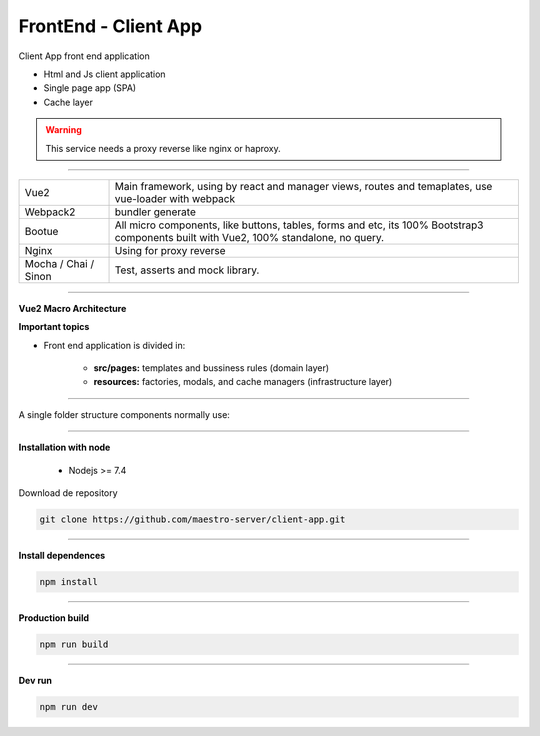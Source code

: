 FrontEnd - Client App
---------------------

Client App front end application 

- Html and Js client application
- Single page app (SPA)
- Cache layer

.. Warning::
    This service needs a proxy reverse like nginx or haproxy.

----------

====================== ===========================================================================
Vue2                   Main framework, using by react and manager views, routes and temaplates, 
                       use vue-loader with webpack                                   
Webpack2               bundler generate                                                                                                                       
Bootue                 All micro components, like buttons, tables, forms and etc, 
                       its 100% Bootstrap3 components built with Vue2, 100% standalone, no query.  
Nginx                  Using for proxy reverse                                                                                                                
Mocha / Chai / Sinon   Test, asserts and mock library.                                                                                                        
====================== ===========================================================================

----------

**Vue2 Macro Architecture**

.. image:: ../../_static/screen/client_arch.png

**Important topics**

- Front end application is divided in:

	- **src/pages:** templates and bussiness rules (domain layer)

	- **resources:** factories, modals, and cache managers (infrastructure layer)

----------

A single folder structure components normally use:

.. image:: ../../_static/screen/client_component.png
   :alt: Maestro Server - Vue architecture

----------

**Installation with node**

    - Nodejs >= 7.4

Download de repository

.. code-block:: bash

    git clone https://github.com/maestro-server/client-app.git

----------

**Install  dependences**

.. code-block:: bash

    npm install

----------

**Production  build**

.. code-block:: bash

    npm run build

----------

**Dev run**

.. code-block:: bash

    npm run dev

